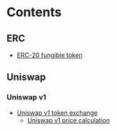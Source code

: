 * Contents

** ERC

- [[/erc/FungibleToken.org][ERC-20 fungible token]]

** Uniswap

*** Uniswap v1

- [[/uniswap-v1/TokenExchange.org][Uniswap v1 token exchange]]
  - [[/uniswap-v1/PriceCalculation.html][Uniswap v1 price calculation]]
